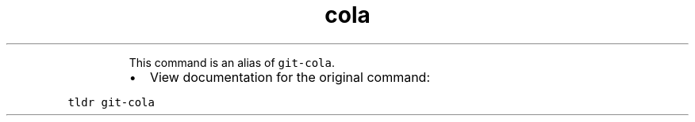 .TH cola
.PP
.RS
This command is an alias of \fB\fCgit\-cola\fR\&.
.RE
.RS
.IP \(bu 2
View documentation for the original command:
.RE
.PP
\fB\fCtldr git\-cola\fR

